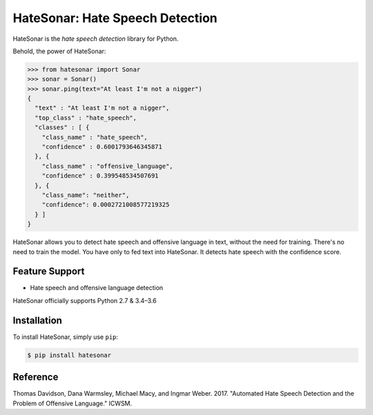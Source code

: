 
HateSonar: Hate Speech Detection
================================

HateSonar is the *hate speech detection* library for Python.


.. image:: https://www.pakutaso.com/shared/img/thumb/doiteneko171027_TP_V.jpg
   :target: https://www.pakutaso.com/shared/img/thumb/doiteneko171027_TP_V.jpg
   :alt: Demo Image.



.. raw:: html

   <!--
   https://www.pakutaso.com/20171036300post-13829.html
   -->



Behold, the power of HateSonar:

.. code-block:: python

   >>> from hatesonar import Sonar
   >>> sonar = Sonar()
   >>> sonar.ping(text="At least I'm not a nigger")
   {
     "text" : "At least I'm not a nigger",
     "top_class" : "hate_speech",
     "classes" : [ {
       "class_name" : "hate_speech",
       "confidence" : 0.6001793646345871
     }, {
       "class_name" : "offensive_language",
       "confidence" : 0.399548534507691
     }, {
       "class_name": "neither",
       "confidence": 0.0002721008577219325
     } ]
   }

HateSonar allows you to detect hate speech and offensive language in text, without the need for training. There's no need to train the model. You have only to fed text into HateSonar. It detects hate speech with the confidence score.

Feature Support
---------------


* Hate speech and offensive language detection

HateSonar officially supports Python 2.7 & 3.4–3.6

Installation
------------

To install HateSonar, simply use ``pip``\ :

.. code-block:: bash

   $ pip install hatesonar


.. raw:: html

   <!--
   ## How to Contribute
   1. Check for open issues or open a fresh issue to start a discussion around a feature idea or a bug. There is a Contributor Friendly tag for issues that should be ideal for people who are not very familiar with the codebase yet.
   2. Fork the repository on GitHub to start making your changes to the master branch (or branch off of it).
   3. Write a test which shows that the bug was fixed or that the feature works as expected.
   4. Send a pull request and bug the maintainer until it gets merged and published. :) Make sure to add yourself to AUTHORS.
   -->



Reference
---------

Thomas Davidson, Dana Warmsley, Michael Macy, and Ingmar Weber. 2017. "Automated Hate Speech Detection and the Problem of Offensive Language." ICWSM. 


